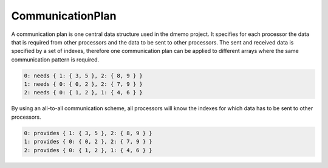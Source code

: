 .. _CommunicationPlan:

CommunicationPlan
=================

A communication plan is one central data structure used in the dmemo project.
It specifies for each processor the data that is required from other processors
and the data to be sent to other processors. The sent and received data is specified
by a set of indexes, therefore one communication plan can be applied to different 
arrays where the same communication pattern is required.

.. code-block:: c++

    0: needs { 1: { 3, 5 }, 2: { 8, 9 } }
    1: needs { 0: { 0, 2 }, 2: { 7, 9 } }
    2: needs { 0: { 1, 2 }, 1: { 4, 6 } }

By using an all-to-all communication scheme, all processors will know the
indexes for which data has to be sent to other processors.

.. code-block:: c++

    0: provides { 1: { 3, 5 }, 2: { 8, 9 } }
    1: provides { 0: { 0, 2 }, 2: { 7, 9 } }
    2: provides { 0: { 1, 2 }, 1: { 4, 6 } }


